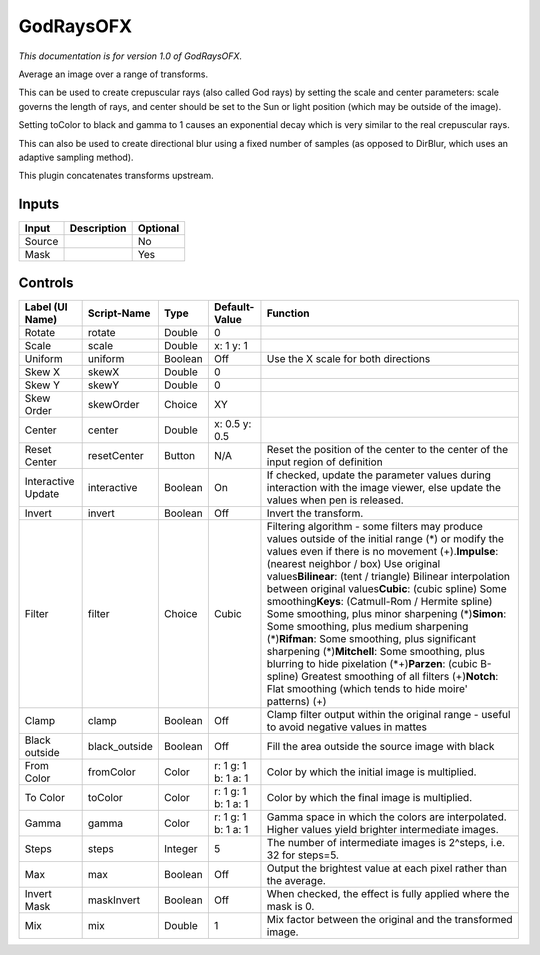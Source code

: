 .. _net.sf.openfx.GodRays:

GodRaysOFX
==========

.. figure:: net.sf.openfx.GodRays.png
   :alt: 

*This documentation is for version 1.0 of GodRaysOFX.*

Average an image over a range of transforms.

This can be used to create crepuscular rays (also called God rays) by setting the scale and center parameters: scale governs the length of rays, and center should be set to the Sun or light position (which may be outside of the image).

Setting toColor to black and gamma to 1 causes an exponential decay which is very similar to the real crepuscular rays.

This can also be used to create directional blur using a fixed number of samples (as opposed to DirBlur, which uses an adaptive sampling method).

This plugin concatenates transforms upstream.

Inputs
------

+----------+---------------+------------+
| Input    | Description   | Optional   |
+==========+===============+============+
| Source   |               | No         |
+----------+---------------+------------+
| Mask     |               | Yes        |
+----------+---------------+------------+

Controls
--------

+----------------------+------------------+-----------+-----------------------+-------------------------------------------------------------------------------------------------------------------------------------------------------------------------------------------------------------------------------------------------------------------------------------------------------------------------------------------------------------------------------------------------------------------------------------------------------------------------------------------------------------------------------------------------------------------------------------------------------------------------------------------------------------------------------------------------------------------------------------------------------------+
| Label (UI Name)      | Script-Name      | Type      | Default-Value         | Function                                                                                                                                                                                                                                                                                                                                                                                                                                                                                                                                                                                                                                                                                                                                                    |
+======================+==================+===========+=======================+=============================================================================================================================================================================================================================================================================================================================================================================================================================================================================================================================================================================================================================================================================================================================================================+
| Rotate               | rotate           | Double    | 0                     |                                                                                                                                                                                                                                                                                                                                                                                                                                                                                                                                                                                                                                                                                                                                                             |
+----------------------+------------------+-----------+-----------------------+-------------------------------------------------------------------------------------------------------------------------------------------------------------------------------------------------------------------------------------------------------------------------------------------------------------------------------------------------------------------------------------------------------------------------------------------------------------------------------------------------------------------------------------------------------------------------------------------------------------------------------------------------------------------------------------------------------------------------------------------------------------+
| Scale                | scale            | Double    | x: 1 y: 1             |                                                                                                                                                                                                                                                                                                                                                                                                                                                                                                                                                                                                                                                                                                                                                             |
+----------------------+------------------+-----------+-----------------------+-------------------------------------------------------------------------------------------------------------------------------------------------------------------------------------------------------------------------------------------------------------------------------------------------------------------------------------------------------------------------------------------------------------------------------------------------------------------------------------------------------------------------------------------------------------------------------------------------------------------------------------------------------------------------------------------------------------------------------------------------------------+
| Uniform              | uniform          | Boolean   | Off                   | Use the X scale for both directions                                                                                                                                                                                                                                                                                                                                                                                                                                                                                                                                                                                                                                                                                                                         |
+----------------------+------------------+-----------+-----------------------+-------------------------------------------------------------------------------------------------------------------------------------------------------------------------------------------------------------------------------------------------------------------------------------------------------------------------------------------------------------------------------------------------------------------------------------------------------------------------------------------------------------------------------------------------------------------------------------------------------------------------------------------------------------------------------------------------------------------------------------------------------------+
| Skew X               | skewX            | Double    | 0                     |                                                                                                                                                                                                                                                                                                                                                                                                                                                                                                                                                                                                                                                                                                                                                             |
+----------------------+------------------+-----------+-----------------------+-------------------------------------------------------------------------------------------------------------------------------------------------------------------------------------------------------------------------------------------------------------------------------------------------------------------------------------------------------------------------------------------------------------------------------------------------------------------------------------------------------------------------------------------------------------------------------------------------------------------------------------------------------------------------------------------------------------------------------------------------------------+
| Skew Y               | skewY            | Double    | 0                     |                                                                                                                                                                                                                                                                                                                                                                                                                                                                                                                                                                                                                                                                                                                                                             |
+----------------------+------------------+-----------+-----------------------+-------------------------------------------------------------------------------------------------------------------------------------------------------------------------------------------------------------------------------------------------------------------------------------------------------------------------------------------------------------------------------------------------------------------------------------------------------------------------------------------------------------------------------------------------------------------------------------------------------------------------------------------------------------------------------------------------------------------------------------------------------------+
| Skew Order           | skewOrder        | Choice    | XY                    |                                                                                                                                                                                                                                                                                                                                                                                                                                                                                                                                                                                                                                                                                                                                                             |
+----------------------+------------------+-----------+-----------------------+-------------------------------------------------------------------------------------------------------------------------------------------------------------------------------------------------------------------------------------------------------------------------------------------------------------------------------------------------------------------------------------------------------------------------------------------------------------------------------------------------------------------------------------------------------------------------------------------------------------------------------------------------------------------------------------------------------------------------------------------------------------+
| Center               | center           | Double    | x: 0.5 y: 0.5         |                                                                                                                                                                                                                                                                                                                                                                                                                                                                                                                                                                                                                                                                                                                                                             |
+----------------------+------------------+-----------+-----------------------+-------------------------------------------------------------------------------------------------------------------------------------------------------------------------------------------------------------------------------------------------------------------------------------------------------------------------------------------------------------------------------------------------------------------------------------------------------------------------------------------------------------------------------------------------------------------------------------------------------------------------------------------------------------------------------------------------------------------------------------------------------------+
| Reset Center         | resetCenter      | Button    | N/A                   | Reset the position of the center to the center of the input region of definition                                                                                                                                                                                                                                                                                                                                                                                                                                                                                                                                                                                                                                                                            |
+----------------------+------------------+-----------+-----------------------+-------------------------------------------------------------------------------------------------------------------------------------------------------------------------------------------------------------------------------------------------------------------------------------------------------------------------------------------------------------------------------------------------------------------------------------------------------------------------------------------------------------------------------------------------------------------------------------------------------------------------------------------------------------------------------------------------------------------------------------------------------------+
| Interactive Update   | interactive      | Boolean   | On                    | If checked, update the parameter values during interaction with the image viewer, else update the values when pen is released.                                                                                                                                                                                                                                                                                                                                                                                                                                                                                                                                                                                                                              |
+----------------------+------------------+-----------+-----------------------+-------------------------------------------------------------------------------------------------------------------------------------------------------------------------------------------------------------------------------------------------------------------------------------------------------------------------------------------------------------------------------------------------------------------------------------------------------------------------------------------------------------------------------------------------------------------------------------------------------------------------------------------------------------------------------------------------------------------------------------------------------------+
| Invert               | invert           | Boolean   | Off                   | Invert the transform.                                                                                                                                                                                                                                                                                                                                                                                                                                                                                                                                                                                                                                                                                                                                       |
+----------------------+------------------+-----------+-----------------------+-------------------------------------------------------------------------------------------------------------------------------------------------------------------------------------------------------------------------------------------------------------------------------------------------------------------------------------------------------------------------------------------------------------------------------------------------------------------------------------------------------------------------------------------------------------------------------------------------------------------------------------------------------------------------------------------------------------------------------------------------------------+
| Filter               | filter           | Choice    | Cubic                 | Filtering algorithm - some filters may produce values outside of the initial range (*) or modify the values even if there is no movement (+).\ **Impulse**: (nearest neighbor / box) Use original values\ **Bilinear**: (tent / triangle) Bilinear interpolation between original values\ **Cubic**: (cubic spline) Some smoothing\ **Keys**: (Catmull-Rom / Hermite spline) Some smoothing, plus minor sharpening (*)\ **Simon**: Some smoothing, plus medium sharpening (*)\ **Rifman**: Some smoothing, plus significant sharpening (*)\ **Mitchell**: Some smoothing, plus blurring to hide pixelation (\*+)\ **Parzen**: (cubic B-spline) Greatest smoothing of all filters (+)\ **Notch**: Flat smoothing (which tends to hide moire' patterns) (+)   |
+----------------------+------------------+-----------+-----------------------+-------------------------------------------------------------------------------------------------------------------------------------------------------------------------------------------------------------------------------------------------------------------------------------------------------------------------------------------------------------------------------------------------------------------------------------------------------------------------------------------------------------------------------------------------------------------------------------------------------------------------------------------------------------------------------------------------------------------------------------------------------------+
| Clamp                | clamp            | Boolean   | Off                   | Clamp filter output within the original range - useful to avoid negative values in mattes                                                                                                                                                                                                                                                                                                                                                                                                                                                                                                                                                                                                                                                                   |
+----------------------+------------------+-----------+-----------------------+-------------------------------------------------------------------------------------------------------------------------------------------------------------------------------------------------------------------------------------------------------------------------------------------------------------------------------------------------------------------------------------------------------------------------------------------------------------------------------------------------------------------------------------------------------------------------------------------------------------------------------------------------------------------------------------------------------------------------------------------------------------+
| Black outside        | black\_outside   | Boolean   | Off                   | Fill the area outside the source image with black                                                                                                                                                                                                                                                                                                                                                                                                                                                                                                                                                                                                                                                                                                           |
+----------------------+------------------+-----------+-----------------------+-------------------------------------------------------------------------------------------------------------------------------------------------------------------------------------------------------------------------------------------------------------------------------------------------------------------------------------------------------------------------------------------------------------------------------------------------------------------------------------------------------------------------------------------------------------------------------------------------------------------------------------------------------------------------------------------------------------------------------------------------------------+
| From Color           | fromColor        | Color     | r: 1 g: 1 b: 1 a: 1   | Color by which the initial image is multiplied.                                                                                                                                                                                                                                                                                                                                                                                                                                                                                                                                                                                                                                                                                                             |
+----------------------+------------------+-----------+-----------------------+-------------------------------------------------------------------------------------------------------------------------------------------------------------------------------------------------------------------------------------------------------------------------------------------------------------------------------------------------------------------------------------------------------------------------------------------------------------------------------------------------------------------------------------------------------------------------------------------------------------------------------------------------------------------------------------------------------------------------------------------------------------+
| To Color             | toColor          | Color     | r: 1 g: 1 b: 1 a: 1   | Color by which the final image is multiplied.                                                                                                                                                                                                                                                                                                                                                                                                                                                                                                                                                                                                                                                                                                               |
+----------------------+------------------+-----------+-----------------------+-------------------------------------------------------------------------------------------------------------------------------------------------------------------------------------------------------------------------------------------------------------------------------------------------------------------------------------------------------------------------------------------------------------------------------------------------------------------------------------------------------------------------------------------------------------------------------------------------------------------------------------------------------------------------------------------------------------------------------------------------------------+
| Gamma                | gamma            | Color     | r: 1 g: 1 b: 1 a: 1   | Gamma space in which the colors are interpolated. Higher values yield brighter intermediate images.                                                                                                                                                                                                                                                                                                                                                                                                                                                                                                                                                                                                                                                         |
+----------------------+------------------+-----------+-----------------------+-------------------------------------------------------------------------------------------------------------------------------------------------------------------------------------------------------------------------------------------------------------------------------------------------------------------------------------------------------------------------------------------------------------------------------------------------------------------------------------------------------------------------------------------------------------------------------------------------------------------------------------------------------------------------------------------------------------------------------------------------------------+
| Steps                | steps            | Integer   | 5                     | The number of intermediate images is 2^steps, i.e. 32 for steps=5.                                                                                                                                                                                                                                                                                                                                                                                                                                                                                                                                                                                                                                                                                          |
+----------------------+------------------+-----------+-----------------------+-------------------------------------------------------------------------------------------------------------------------------------------------------------------------------------------------------------------------------------------------------------------------------------------------------------------------------------------------------------------------------------------------------------------------------------------------------------------------------------------------------------------------------------------------------------------------------------------------------------------------------------------------------------------------------------------------------------------------------------------------------------+
| Max                  | max              | Boolean   | Off                   | Output the brightest value at each pixel rather than the average.                                                                                                                                                                                                                                                                                                                                                                                                                                                                                                                                                                                                                                                                                           |
+----------------------+------------------+-----------+-----------------------+-------------------------------------------------------------------------------------------------------------------------------------------------------------------------------------------------------------------------------------------------------------------------------------------------------------------------------------------------------------------------------------------------------------------------------------------------------------------------------------------------------------------------------------------------------------------------------------------------------------------------------------------------------------------------------------------------------------------------------------------------------------+
| Invert Mask          | maskInvert       | Boolean   | Off                   | When checked, the effect is fully applied where the mask is 0.                                                                                                                                                                                                                                                                                                                                                                                                                                                                                                                                                                                                                                                                                              |
+----------------------+------------------+-----------+-----------------------+-------------------------------------------------------------------------------------------------------------------------------------------------------------------------------------------------------------------------------------------------------------------------------------------------------------------------------------------------------------------------------------------------------------------------------------------------------------------------------------------------------------------------------------------------------------------------------------------------------------------------------------------------------------------------------------------------------------------------------------------------------------+
| Mix                  | mix              | Double    | 1                     | Mix factor between the original and the transformed image.                                                                                                                                                                                                                                                                                                                                                                                                                                                                                                                                                                                                                                                                                                  |
+----------------------+------------------+-----------+-----------------------+-------------------------------------------------------------------------------------------------------------------------------------------------------------------------------------------------------------------------------------------------------------------------------------------------------------------------------------------------------------------------------------------------------------------------------------------------------------------------------------------------------------------------------------------------------------------------------------------------------------------------------------------------------------------------------------------------------------------------------------------------------------+
